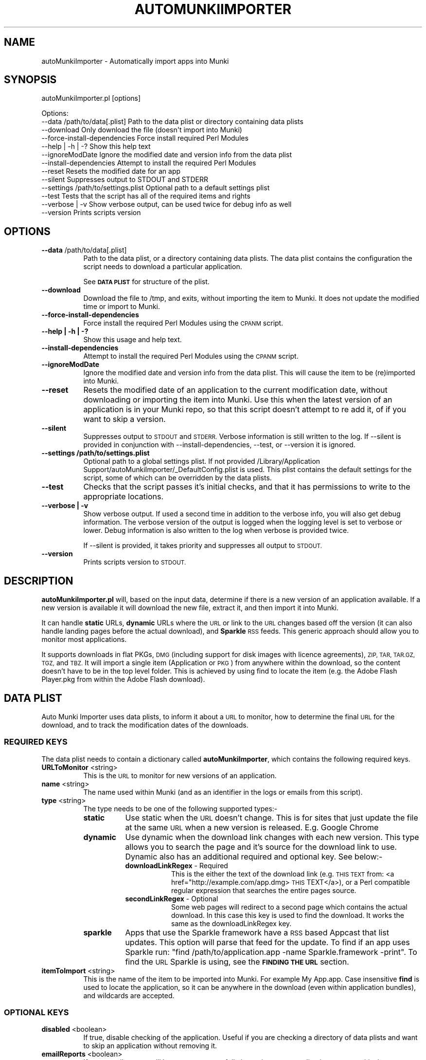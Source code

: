 .\" Automatically generated by Pod::Man 2.27 (Pod::Simple 3.28)
.\"
.\" Standard preamble:
.\" ========================================================================
.de Sp \" Vertical space (when we can't use .PP)
.if t .sp .5v
.if n .sp
..
.de Vb \" Begin verbatim text
.ft CW
.nf
.ne \\$1
..
.de Ve \" End verbatim text
.ft R
.fi
..
.\" Set up some character translations and predefined strings.  \*(-- will
.\" give an unbreakable dash, \*(PI will give pi, \*(L" will give a left
.\" double quote, and \*(R" will give a right double quote.  \*(C+ will
.\" give a nicer C++.  Capital omega is used to do unbreakable dashes and
.\" therefore won't be available.  \*(C` and \*(C' expand to `' in nroff,
.\" nothing in troff, for use with C<>.
.tr \(*W-
.ds C+ C\v'-.1v'\h'-1p'\s-2+\h'-1p'+\s0\v'.1v'\h'-1p'
.ie n \{\
.    ds -- \(*W-
.    ds PI pi
.    if (\n(.H=4u)&(1m=24u) .ds -- \(*W\h'-12u'\(*W\h'-12u'-\" diablo 10 pitch
.    if (\n(.H=4u)&(1m=20u) .ds -- \(*W\h'-12u'\(*W\h'-8u'-\"  diablo 12 pitch
.    ds L" ""
.    ds R" ""
.    ds C` ""
.    ds C' ""
'br\}
.el\{\
.    ds -- \|\(em\|
.    ds PI \(*p
.    ds L" ``
.    ds R" ''
.    ds C`
.    ds C'
'br\}
.\"
.\" Escape single quotes in literal strings from groff's Unicode transform.
.ie \n(.g .ds Aq \(aq
.el       .ds Aq '
.\"
.\" If the F register is turned on, we'll generate index entries on stderr for
.\" titles (.TH), headers (.SH), subsections (.SS), items (.Ip), and index
.\" entries marked with X<> in POD.  Of course, you'll have to process the
.\" output yourself in some meaningful fashion.
.\"
.\" Avoid warning from groff about undefined register 'F'.
.de IX
..
.nr rF 0
.if \n(.g .if rF .nr rF 1
.if (\n(rF:(\n(.g==0)) \{
.    if \nF \{
.        de IX
.        tm Index:\\$1\t\\n%\t"\\$2"
..
.        if !\nF==2 \{
.            nr % 0
.            nr F 2
.        \}
.    \}
.\}
.rr rF
.\"
.\" Accent mark definitions (@(#)ms.acc 1.5 88/02/08 SMI; from UCB 4.2).
.\" Fear.  Run.  Save yourself.  No user-serviceable parts.
.    \" fudge factors for nroff and troff
.if n \{\
.    ds #H 0
.    ds #V .8m
.    ds #F .3m
.    ds #[ \f1
.    ds #] \fP
.\}
.if t \{\
.    ds #H ((1u-(\\\\n(.fu%2u))*.13m)
.    ds #V .6m
.    ds #F 0
.    ds #[ \&
.    ds #] \&
.\}
.    \" simple accents for nroff and troff
.if n \{\
.    ds ' \&
.    ds ` \&
.    ds ^ \&
.    ds , \&
.    ds ~ ~
.    ds /
.\}
.if t \{\
.    ds ' \\k:\h'-(\\n(.wu*8/10-\*(#H)'\'\h"|\\n:u"
.    ds ` \\k:\h'-(\\n(.wu*8/10-\*(#H)'\`\h'|\\n:u'
.    ds ^ \\k:\h'-(\\n(.wu*10/11-\*(#H)'^\h'|\\n:u'
.    ds , \\k:\h'-(\\n(.wu*8/10)',\h'|\\n:u'
.    ds ~ \\k:\h'-(\\n(.wu-\*(#H-.1m)'~\h'|\\n:u'
.    ds / \\k:\h'-(\\n(.wu*8/10-\*(#H)'\z\(sl\h'|\\n:u'
.\}
.    \" troff and (daisy-wheel) nroff accents
.ds : \\k:\h'-(\\n(.wu*8/10-\*(#H+.1m+\*(#F)'\v'-\*(#V'\z.\h'.2m+\*(#F'.\h'|\\n:u'\v'\*(#V'
.ds 8 \h'\*(#H'\(*b\h'-\*(#H'
.ds o \\k:\h'-(\\n(.wu+\w'\(de'u-\*(#H)/2u'\v'-.3n'\*(#[\z\(de\v'.3n'\h'|\\n:u'\*(#]
.ds d- \h'\*(#H'\(pd\h'-\w'~'u'\v'-.25m'\f2\(hy\fP\v'.25m'\h'-\*(#H'
.ds D- D\\k:\h'-\w'D'u'\v'-.11m'\z\(hy\v'.11m'\h'|\\n:u'
.ds th \*(#[\v'.3m'\s+1I\s-1\v'-.3m'\h'-(\w'I'u*2/3)'\s-1o\s+1\*(#]
.ds Th \*(#[\s+2I\s-2\h'-\w'I'u*3/5'\v'-.3m'o\v'.3m'\*(#]
.ds ae a\h'-(\w'a'u*4/10)'e
.ds Ae A\h'-(\w'A'u*4/10)'E
.    \" corrections for vroff
.if v .ds ~ \\k:\h'-(\\n(.wu*9/10-\*(#H)'\s-2\u~\d\s+2\h'|\\n:u'
.if v .ds ^ \\k:\h'-(\\n(.wu*10/11-\*(#H)'\v'-.4m'^\v'.4m'\h'|\\n:u'
.    \" for low resolution devices (crt and lpr)
.if \n(.H>23 .if \n(.V>19 \
\{\
.    ds : e
.    ds 8 ss
.    ds o a
.    ds d- d\h'-1'\(ga
.    ds D- D\h'-1'\(hy
.    ds th \o'bp'
.    ds Th \o'LP'
.    ds ae ae
.    ds Ae AE
.\}
.rm #[ #] #H #V #F C
.\" ========================================================================
.\"
.IX Title "AUTOMUNKIIMPORTER 1"
.TH AUTOMUNKIIMPORTER 1 "2016-01-30" "0.4.0" "Tool Reference Manual"
.\" For nroff, turn off justification.  Always turn off hyphenation; it makes
.\" way too many mistakes in technical documents.
.if n .ad l
.nh
.SH "NAME"
autoMunkiImporter \- Automatically import apps into Munki
.SH "SYNOPSIS"
.IX Header "SYNOPSIS"
autoMunkiImporter.pl [options]
.PP
.Vb 10
\& Options:
\&        \-\-data /path/to/data[.plist]            Path to the data plist or directory containing data plists
\&        \-\-download                              Only download the file (doesn\*(Aqt import into Munki)
\&        \-\-force\-install\-dependencies            Force install required Perl Modules
\&        \-\-help | \-h | \-?                        Show this help text
\&        \-\-ignoreModDate                         Ignore the modified date and version info from the data plist
\&        \-\-install\-dependencies                  Attempt to install the required Perl Modules
\&        \-\-reset                                 Resets the modified date for an app
\&        \-\-silent                                Suppresses output to STDOUT and STDERR
\&        \-\-settings /path/to/settings.plist      Optional path to a default settings plist
\&        \-\-test                                  Tests that the script has all of the required items and rights
\&        \-\-verbose | \-v                          Show verbose output, can be used twice for debug info as well
\&        \-\-version                               Prints scripts version
.Ve
.SH "OPTIONS"
.IX Header "OPTIONS"
.IP "\fB\-\-data\fR /path/to/data[.plist]" 8
.IX Item "--data /path/to/data[.plist]"
Path to the data plist, or a directory containing data plists. The data plist contains 
the configuration the script needs to download a particular application.
.Sp
See \fB\s-1DATA PLIST\s0\fR for structure of the plist.
.IP "\fB\-\-download\fR" 8
.IX Item "--download"
Download the file to /tmp, and exits, without importing the item to Munki. It does not update the 
modified time or import to Munki.
.IP "\fB\-\-force\-install\-dependencies\fR" 8
.IX Item "--force-install-dependencies"
Force install the required Perl Modules using the \s-1CPANM\s0 script.
.IP "\fB\-\-help | \-h | \-?\fR" 8
.IX Item "--help | -h | -?"
Show this usage and help text.
.IP "\fB\-\-install\-dependencies\fR" 8
.IX Item "--install-dependencies"
Attempt to install the required Perl Modules using the \s-1CPANM\s0 script.
.IP "\fB\-\-ignoreModDate\fR" 8
.IX Item "--ignoreModDate"
Ignore the modified date and version info from the data plist. This will cause the item to be 
(re)imported into Munki.
.IP "\fB\-\-reset\fR" 8
.IX Item "--reset"
Resets the modified date of an application to the current modification date, without downloading or 
importing the item into Munki. Use this when the latest version of an application is in your Munki 
repo, so that this script doesn't attempt to re add it, of if you want to skip a version.
.IP "\fB\-\-silent\fR" 8
.IX Item "--silent"
Suppresses output to \s-1STDOUT\s0 and \s-1STDERR.\s0 Verbose information is still written to the log. If 
\&\-\-silent is provided in conjunction with \-\-install\-dependencies, \-\-test, or \-\-version it is 
ignored.
.IP "\fB\-\-settings /path/to/settings.plist\fR" 8
.IX Item "--settings /path/to/settings.plist"
Optional path to a global settings plist. If not provided 
/Library/Application Support/autoMunkiImporter/_DefaultConfig.plist is used. This plist contains 
the default settings for the script, some of which can be overridden by the data plists.
.IP "\fB\-\-test\fR" 8
.IX Item "--test"
Checks that the script passes it's initial checks, and that it has permissions to write to
the appropriate locations.
.IP "\fB\-\-verbose | \-v\fR" 8
.IX Item "--verbose | -v"
Show verbose output. If used a second time in addition to the verbose info, you will also get
debug information. The verbose version of the output is logged when the logging level is set
to verbose or lower. Debug information is also written to the log when verbose is provided twice.
.Sp
If \-\-silent is provided, it takes priority and suppresses all output to \s-1STDOUT.\s0
.IP "\fB\-\-version\fR" 8
.IX Item "--version"
Prints scripts version to \s-1STDOUT.\s0
.SH "DESCRIPTION"
.IX Header "DESCRIPTION"
\&\fBautoMunkiImporter.pl\fR will, based on the input data, determine if there is a new version of an 
application available. If a new version is available it will download the new file, extract it, and 
then import it into Munki.
.PP
It can handle \fBstatic\fR URLs, \fBdynamic\fR URLs where the \s-1URL\s0 or link to the \s-1URL\s0 changes based off the 
version (it can also handle landing pages before the actual download), and \fBSparkle\fR \s-1RSS\s0 feeds. 
This generic approach should allow you to monitor most applications.
.PP
It supports downloads in flat PKGs, \s-1DMG \s0(including support for disk images with licence 
agreements), \s-1ZIP, TAR, TAR.GZ, TGZ,\s0 and \s-1TBZ.\s0 It will import a single item (Application or \s-1PKG\s0) from 
anywhere within the download, so the content doesn't have to be in the top level folder. This is 
achieved by using find to locate the item (e.g. the Adobe Flash Player.pkg from within the Adobe 
Flash download).
.SH "DATA PLIST"
.IX Header "DATA PLIST"
Auto Munki Importer uses data plists, to inform it about a \s-1URL\s0 to monitor, how to determine the 
final \s-1URL\s0 for the download, and to track the modification dates of the downloads.
.SS "\s-1REQUIRED KEYS\s0"
.IX Subsection "REQUIRED KEYS"
The data plist needs to contain a dictionary called \fBautoMunkiImporter\fR, which contains the 
following required keys.
.IP "\fBURLToMonitor\fR <string>" 8
.IX Item "URLToMonitor <string>"
This is the \s-1URL\s0 to monitor for new versions of an application.
.IP "\fBname\fR <string>" 8
.IX Item "name <string>"
The name used within Munki (and as an identifier in the logs or emails from this script).
.IP "\fBtype\fR <string>" 8
.IX Item "type <string>"
The type needs to be one of the following supported types:\-
.RS 8
.IP "\fBstatic\fR" 8
.IX Item "static"
Use static when the \s-1URL\s0 doesn't change. This is for sites that just update the file at the same \s-1URL \s0
when a new version is released. E.g. Google Chrome
.IP "\fBdynamic\fR" 8
.IX Item "dynamic"
Use dynamic when the download link changes with each new version. This type allows you to search 
the page and it's source for the download link to use. Dynamic also has an additional required and 
optional key. See below:\-
.RS 8
.IP "\fBdownloadLinkRegex\fR \- Required" 8
.IX Item "downloadLinkRegex - Required"
This is the either the text of the download link 
(e.g. \s-1THIS TEXT\s0 from: <a href="http://example.com/app.dmg>\s-1THIS\s0 TEXT</a>), or a Perl 
compatible regular expression that searches the entire pages source.
.IP "\fBsecondLinkRegex\fR \- Optional" 8
.IX Item "secondLinkRegex - Optional"
Some web pages will redirect to a second page which contains the actual download. In this case this 
key is used to find the download. It works the same as the downloadLinkRegex key.
.RE
.RS 8
.RE
.IP "\fBsparkle\fR" 8
.IX Item "sparkle"
Apps that use the Sparkle framework have a \s-1RSS\s0 based Appcast that list updates. This option will 
parse that feed for the update. To find if an app uses Sparkle run: 
\&\f(CW\*(C`find /path/to/application.app \-name Sparkle.framework \-print\*(C'\fR. To find the \s-1URL\s0 Sparkle is using,
see the \fB\s-1FINDING THE URL\s0\fR section.
.RE
.RS 8
.RE
.IP "\fBitemToImport\fR <string>" 8
.IX Item "itemToImport <string>"
This is the name of the item to be imported into Munki. For example My App.app. Case insensitive 
\&\fBfind\fR is used to locate the application, so it can be anywhere in the download (even within 
application bundles), and wildcards are accepted.
.SS "\s-1OPTIONAL KEYS\s0"
.IX Subsection "OPTIONAL KEYS"
.IP "\fBdisabled\fR <boolean>" 8
.IX Item "disabled <boolean>"
If true, disable checking of the application. Useful if you are checking a directory of data plists 
and want to skip an application without removing it.
.IP "\fBemailReports\fR <boolean>" 8
.IX Item "emailReports <boolean>"
If true, email reports will be sent on successfully importing a new application, or on a critical 
error (besides the initial environment checks).
.IP "\fBfromAddress\fR <string>" 8
.IX Item "fromAddress <string>"
Email address to send reports from. A default email address should be specified in the settings 
plist, but if present in the data file it will override the default.
.IP "\fBlogFile\fR <string>" 8
.IX Item "logFile <string>"
Path to log file. A default log file should be specified in the settings plist, but if present in 
the data file it will override the default.
.IP "\fBmunkiimportOptions\fR <string>" 8
.IX Item "munkiimportOptions <string>"
Additional command line options to pass to munkiimport. See munkiimport \-\-help and 
makepkginfo \-\-help for available options.
.Sp
Also see \fB\s-1MUNKI KEYS\s0\fR for an additional way of providing data to be incorporated into the 
pkginfo's generated by Munki.
.IP "\fBtoAddress\fR <string>" 8
.IX Item "toAddress <string>"
Email address to send reports to. A default email address should be specified in the settings 
plist, but if present in the data file it will override the default.
.IP "\fBuserAgent\fR <string>" 8
.IX Item "userAgent <string>"
Some websites return different content based on the User Agent. This key allows you to specify the 
user agent to use. If this key is present it will override the user agent in the settings plist.
.SS "\s-1MUNKI KEYS\s0"
.IX Subsection "MUNKI KEYS"
In addition to providing options to munkiimport (and in turn makepkginfo) via the 
munkiimportOptions key, you can at the top level of the data plist include keys that will be copied 
across to the pkginfo file.
.PP
This can be useful with items like pre and post scripts, so that instead of having to maintain 
copies of the script, you can just copy the item into the data plist like you would to a pkginfo 
and the script will automatically add it. Use this for items that don't typically change between 
versions.
.PP
Any keys at the top level of the plist will override those in the generated pkginfo. So if you say 
used the munkiimportOptions key and include \-\-catalog prod, but had a catalog array at the top of 
the data plist that contained 2 strings (autopkg, dev) then the final pkginfo would be set to 
autopkg, and dev, not prod.
.SS "\s-1EXAMPLES\s0"
.IX Subsection "EXAMPLES"
Example \*(L"Static\*(R" Data Plist for Google Chrome
.PP
.Vb 10
\&  <?xml version="1.0" encoding="UTF\-8"?>
\&  <!DOCTYPE plist PUBLIC "\-//Apple//DTD PLIST 1.0//EN" "http://www.apple.com/DTDs/PropertyList\-1.0.dtd">
\&  <plist version="1.0">
\&  <dict>
\&          <key>autoMunkiImporter</key>
\&          <dict>
\&                  <key>URLToMonitor</key>
\&                  <string>https://dl.google.com/chrome/mac/stable/GGRM/googlechrome.dmg</string>
\&                  <key>emailReports</key>
\&                  <true/>
\&                  <key>itemToImport</key>
\&                  <string>Google Chrome.app</string>
\&                  <key>name</key>
\&                  <string>Chrome</string>
\&                  <key>munkiimportOptions</key>
\&                  <string>\-\-subdirectory "apps/google"</string>
\&                  <key>type</key>
\&                  <string>static</string>
\&          </dict>
\&          <key>catalogs</key>
\&          <array>
\&                  <string>autopkg</string>
\&          </array>
\&          <key>display_name</key>
\&          <string>Google Chrome Web Browser</string>
\&  </dict>
\&  </plist>
.Ve
.PP
Example \*(L"Dynamic\*(R" Data Plist for Adobe Flash Player
.PP
.Vb 10
\&  <?xml version="1.0" encoding="UTF\-8"?>
\&  <!DOCTYPE plist PUBLIC "\-//Apple//DTD PLIST 1.0//EN" "http://www.apple.com/DTDs/PropertyList\-1.0.dtd">
\&  <plist version="1.0">
\&  <dict>
\&          <key>autoMunkiImporter</key>
\&          <dict>
\&                  <key>URLToMonitor</key>
\&                  <string>http://get.adobe.com/flashplayer/</string>
\&                  <key>downloadLinkRegex</key>
\&                  <string>Download Now</string>
\&                  <key>emailReports</key>
\&                  <true/>
\&                  <key>itemToImport</key>
\&                  <string>Adobe Flash Player.pkg</string>
\&                  <key>munkiimportOptions</key>
\&                  <string>\-\-subdirectory "apps/adobe"</string>
\&                  <key>name</key>
\&                  <string>AdobeFlashPlayer</string>
\&                  <key>secondLinkRegex</key>
\&                  <string>location.href\es*=\es*\*(Aq(.+?)\*(Aq</string>
\&                  <key>type</key>
\&                  <string>dynamic</string>
\&          </dict>
\&          <key>catalogs</key>
\&          <array>
\&                  <string>autopkg</string>
\&          </array>
\&          <key>description</key>
\&          <string>Adobe Flash Player Plugin for Web Browsers</string>
\&          <key>display_name</key>
\&          <string>Adobe Flash Player</string>
\&  </dict>
\&  </plist>
.Ve
.PP
Example \*(L"Sparkle\*(R" Data Plist for \s-1VLC\s0
.PP
.Vb 10
\&  <?xml version="1.0" encoding="UTF\-8"?>
\&  <!DOCTYPE plist PUBLIC "\-//Apple//DTD PLIST 1.0//EN" "http://www.apple.com/DTDs/PropertyList\-1.0.dtd">
\&  <plist version="1.0">
\&  <dict>
\&          <key>autoMunkiImporter</key>
\&          <dict>
\&                  <key>URLToMonitor</key>
\&                  <string>http://update.videolan.org/vlc/sparkle/vlc.xml</string>
\&                  <key>downloadLinkRegex</key>
\&                  <string></string>
\&                  <key>emailReports</key>
\&                  <true/>
\&                  <key>itemToImport</key>
\&                  <string>VLC.app</string>
\&                  <key>munkiimportOptions</key>
\&                  <string>\-\-subdirectory "apps/vlc"</string>
\&                  <key>name</key>
\&                  <string>VLC</string>
\&                  <key>secondLinkRegex</key>
\&                  <string></string>
\&                  <key>type</key>
\&                  <string>sparkle</string>
\&                  <key>userAgent</key>
\&                  <string></string>
\&          </dict>
\&          <key>catalogs</key>
\&          <array>
\&                  <string>autopkg</string>
\&          </array>
\&          <key>description</key>
\&          <string>VLC Media Player plays a wide range of different video and audio formats.</string>
\&  </dict>
\&  </plist>
.Ve
.SH "DEFAULT SETTINGS PLIST"
.IX Header "DEFAULT SETTINGS PLIST"
The default settings plist contains configuration for the script. It has a series of required keys, 
some of which may be overwritten by individual data plists.
.PP
A default settings plist is installed to 
/Library/Application Support/autoMunkiImporter/_DefaultConfig.plist. You can however override this 
using the \-\-settings /path/to/settings.plist command line paramater.
.PP
Please take the time to review the settings and change them as appropriate for your environment. 
If the email settings aren't changed, the script will exit during it's initial checks, even if 
emailing reports is disabled.
.SS "\s-1REQUIRED KEYS\s0"
.IX Subsection "REQUIRED KEYS"
.IP "\fBemailReports\fR <boolean>" 8
.IX Item "emailReports <boolean>"
Whether email reports should be sent (Default: True).
.IP "\fBfromAddress\fR <string>" 8
.IX Item "fromAddress <string>"
From email address to use for sending email (Default: replace_me@example.com). Needed regardless of 
whether emailReports is true or false.
.IP "\fBgitEnabled\fR <boolean>" 8
.IX Item "gitEnabled <boolean>"
Whether to add and commit new pkginfos with git (Default: False).
.IP "\fBgitPushAndPull\fR <boolean>" 8
.IX Item "gitPushAndPull <boolean>"
Whether to pull and push changes to and from a remote git repo (Default: False).
.IP "\fBlogFile\fR <string>" 8
.IX Item "logFile <string>"
Path to the log file to use (Default: /Library/Logs/autoMunkiImporter/autoMunkiImporter.log).
.IP "\fBlogFileMaxSizeInMBs\fR <number>" 8
.IX Item "logFileMaxSizeInMBs <number>"
Size in MBs that log files can grow to until they are rolled (Default: 1MB).
.IP "\fBmakecatalogs\fR <boolean>" 8
.IX Item "makecatalogs <boolean>"
Whether makecatalogs should be run at the end of each import (Default: True).
.IP "\fBmaxNoOfLogsToKeep\fR <number>" 8
.IX Item "maxNoOfLogsToKeep <number>"
Maximum number of logs files to keep (Default: 5).
.IP "\fBsmtpServer\fR <string>" 8
.IX Item "smtpServer <string>"
\&\s-1SMTP\s0 server to use for sending email (Default: replace_me.example.com). Needed regardless of 
whether emailReports is true or false.
.IP "\fBstatusPlistPath\fR <string>" 8
.IX Item "statusPlistPath <string>"
Path to status plist, which gives a summary of all applications being monitored 
(Default: /Library/Logs/autoMunkiImporter/autoMunkiImporterStatus.plist).
.IP "\fBsubjectPrefix\fR <string>" 8
.IX Item "subjectPrefix <string>"
Prefix to add to email subject lines (Default: [Auto Munki Import]). Needed regardless of whether 
emailReports is true or false.
.IP "\fBtoAddress\fR <string>" 8
.IX Item "toAddress <string>"
To email address to use for receiving email (Default: replace_me@example.com). Needed regardless of 
whether emailReports is true or false.
=item \fBuserAgent\fR <string>
.Sp
The User Agent string to use when attempting to download applications (Default: Mozilla/5.0 
(Macintosh; Intel Mac \s-1OS X 10_7_5\s0) AppleWebKit/536.26.14 (\s-1KHTML,\s0 like Gecko) Version/6.0.1 
Safari/536.26.14). I recommendation you use Safari's User Agent for your primary \s-1OS \s0(the default is 
for Lion).
.Sp
Once you have configured the settings plist, Auto Munki Importer should now have everything it 
needs to run. You can verify this by running autoMunkiImporter.pl \-\-test. You should get 
\&\*(L"All tests passed...\*(R" if everything has been configured correctly.
.SH "DEPENDENCIES"
.IX Header "DEPENDENCIES"
This script requires the following Perl modules to be installed:\-
 * Date::Parse
 * Mail::Mailer
 * URI::Escape
 * \s-1URI::URL
\&\s0 * WWW:Mechanize
.PP
You can test if a module is installed by running perl \-MModule::Name \-e 1 on the command line. 
There will be no output if it's installed, otherwise you will get an error 
(\*(L"Can't locate Module/Name.pm in \f(CW@IN\fRC(...)\*(R") if it's not installed.
.PP
Note that there is no space between \-M and the module name, e.g. \-MDate::Parse.
.PP
This script uses the perlplist.pl library, that contains copyrighted code from James Reynolds, and 
the University of Utah. The full licence text is available within the perlplist.pl file which is 
located at /usr/local/autoMunkiImporter/perlplist.pl.
.SH "FINDING THE URL"
.IX Header "FINDING THE URL"
In Safari you can right click on a link and \*(L"Copy Link\*(R", or view the pages source to determine the 
\&\s-1URL.\s0 If you have the Develop menu (Preferences \-> Advanced \-> Show Develop meun in menu bar) 
enabled, right click on an item and Inspect Element. This will show you the specific \s-1HTML\s0 behind a 
link.
.PP
For tricker pages, and apps using Sparkle to update I recommend using SquidMan 
http://squidman.net/squidman/.
.SS "\s-1SQUIDMAN\s0"
.IX Subsection "SQUIDMAN"
\&\s-1SQUIDMAN\s0 is a easy to use squid proxy. You can use it to log all requests, and using this 
information build our data plist.
.PP
Once you have it installed, select the Template tab under Preferences add \*(L"strip_query_terms off\*(R". 
This will cause the entire \s-1URL\s0 to be shown. Start (or restart) SquidMan and then set the proxy 
server for your machine to localhost:8080 (or the appropriate values). Then 
tail \-f ~/Library/Logs/squid/squid\-access.log and you will see what URLs are accessed.
.SH "TROUBLESHOOTING"
.IX Header "TROUBLESHOOTING"
I has released this script as a service to the broader community, as is, in an unsupported manner 
with no guarantees of support from either myself or my employer (The Australian National 
University).
.PP
\&\fBTry running munkiimport manually\fR
.PP
If you can't import items with munkiimport, autoMunkiImporter.pl will fail. The most likely 
problems are that the repo isn't mounted and / or your user doesn't have permissions to write to 
the repo.
.PP
\&\fBTry a verbose run\fR
.PP
Try running autoMunkiImporter.pl \-\-verbose \-\-data /path/to/individual/data.plist. This will show 
more information that may help in tracking down the problem.
.PP
\&\fBLook at the log file\fR
.PP
Open the log file in your favourite text editor. There maybe some useful information in it. The 
default location for the logs are /Library/XLogs/XautoMunkiImporter. The log location can be 
overridden by the data plist however.
.PP
\&\fBCurl\fR
.PP
curl is used to access the web pages, handle redirects, and finally check if the application should 
be downloaded, and if so to download the application. You will occasionally get different results 
from curl then from Safari, so testing curl manually may be helpful.
.PP
The best strategy is to use curl \-\-head \-\-location http://www.example.com/path/to/url.ext and 
review it's content. Sites like Google Code block retrieving headers which is required for this 
script to work. In this case one of the returned headers will be X\-Content-Type-Options: nosniff.
.PP
Also try using different (or no) User Agent (curl \-\-user\-agent \*(L"my agent\*(R").
.SH "LICENCE"
.IX Header "LICENCE"
Copyright (c) 2012, Adam Reed
.PP
All rights reserved.
.PP
Redistribution and use in source and binary forms, with or without modification, are permitted 
provided that the following conditions are met:
.IP "\(bu" 4
Redistributions of source code must retain the above copyright notice, this list of 
conditions and the following disclaimer.
.IP "\(bu" 4
Redistributions in binary form must reproduce the above copyright notice, this list of 
conditions and the following disclaimer in the documentation and/or other materials provided with 
the distribution.
.IP "\(bu" 4
Neither the name of the \*(L"Adam Reed\*(R" nor the names of its contributors may be used to 
endorse or promote products derived from this software without specific prior written permission.
.PP
\&\s-1THIS SOFTWARE IS PROVIDED BY THE COPYRIGHT HOLDERS AND CONTRIBUTORS \*(L"AS IS\*(R" AND ANY EXPRESS OR 
IMPLIED WARRANTIES, INCLUDING, BUT NOT LIMITED TO, THE IMPLIED WARRANTIES OF MERCHANTABILITY AND 
FITNESS FOR A PARTICULAR PURPOSE ARE DISCLAIMED. IN NO EVENT SHALL THE COPYRIGHT HOLDER OR 
CONTRIBUTORS BE LIABLE FOR ANY DIRECT, INDIRECT, INCIDENTAL, SPECIAL, EXEMPLARY, OR CONSEQUENTIAL 
DAMAGES \s0(\s-1INCLUDING, BUT NOT LIMITED TO, PROCUREMENT OF SUBSTITUTE GOODS OR SERVICES\s0; \s-1LOSS OF USE, 
DATA, OR PROFITS\s0; \s-1OR BUSINESS INTERRUPTION\s0) \s-1HOWEVER CAUSED AND ON ANY THEORY OF LIABILITY, WHETHER 
IN CONTRACT, STRICT LIABILITY, OR TORT \s0(\s-1INCLUDING NEGLIGENCE OR OTHERWISE\s0) \s-1ARISING IN ANY WAY OUT 
OF THE USE OF THIS SOFTWARE, EVEN IF ADVISED OF THE POSSIBILITY OF SUCH DAMAGE.\s0
.SH "AUTHOR"
.IX Header "AUTHOR"
Adam Reed <adam.reed@anu.edu.au>
